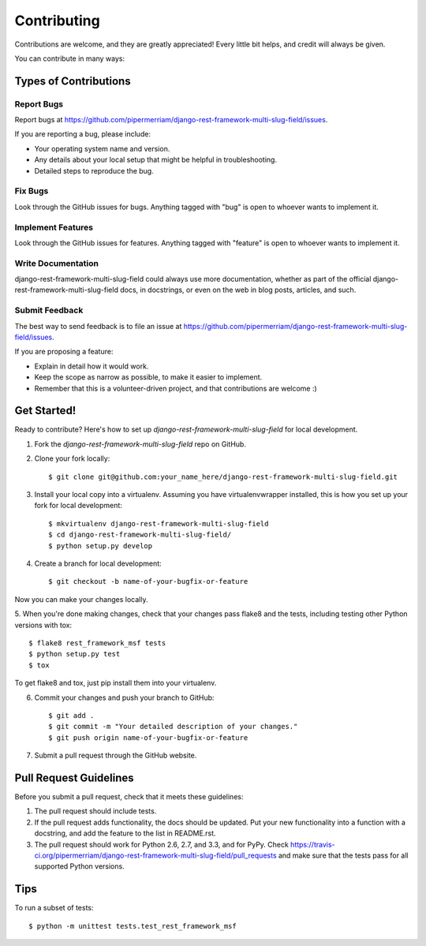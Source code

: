 ============
Contributing
============

Contributions are welcome, and they are greatly appreciated! Every
little bit helps, and credit will always be given. 

You can contribute in many ways:

Types of Contributions
----------------------

Report Bugs
~~~~~~~~~~~

Report bugs at https://github.com/pipermerriam/django-rest-framework-multi-slug-field/issues.

If you are reporting a bug, please include:

* Your operating system name and version.
* Any details about your local setup that might be helpful in troubleshooting.
* Detailed steps to reproduce the bug.

Fix Bugs
~~~~~~~~

Look through the GitHub issues for bugs. Anything tagged with "bug"
is open to whoever wants to implement it.

Implement Features
~~~~~~~~~~~~~~~~~~

Look through the GitHub issues for features. Anything tagged with "feature"
is open to whoever wants to implement it.

Write Documentation
~~~~~~~~~~~~~~~~~~~

django-rest-framework-multi-slug-field could always use more documentation, whether as part of the 
official django-rest-framework-multi-slug-field docs, in docstrings, or even on the web in blog posts,
articles, and such.

Submit Feedback
~~~~~~~~~~~~~~~

The best way to send feedback is to file an issue at https://github.com/pipermerriam/django-rest-framework-multi-slug-field/issues.

If you are proposing a feature:

* Explain in detail how it would work.
* Keep the scope as narrow as possible, to make it easier to implement.
* Remember that this is a volunteer-driven project, and that contributions
  are welcome :)

Get Started!
------------

Ready to contribute? Here's how to set up `django-rest-framework-multi-slug-field` for local development.

1. Fork the `django-rest-framework-multi-slug-field` repo on GitHub.
2. Clone your fork locally::

    $ git clone git@github.com:your_name_here/django-rest-framework-multi-slug-field.git

3. Install your local copy into a virtualenv. Assuming you have virtualenvwrapper installed, this is how you set up your fork for local development::

    $ mkvirtualenv django-rest-framework-multi-slug-field
    $ cd django-rest-framework-multi-slug-field/
    $ python setup.py develop

4. Create a branch for local development::

    $ git checkout -b name-of-your-bugfix-or-feature

Now you can make your changes locally.

5. When you're done making changes, check that your changes pass flake8 and the
tests, including testing other Python versions with tox::

    $ flake8 rest_framework_msf tests
    $ python setup.py test
    $ tox

To get flake8 and tox, just pip install them into your virtualenv. 

6. Commit your changes and push your branch to GitHub::

    $ git add .
    $ git commit -m "Your detailed description of your changes."
    $ git push origin name-of-your-bugfix-or-feature

7. Submit a pull request through the GitHub website.

Pull Request Guidelines
-----------------------

Before you submit a pull request, check that it meets these guidelines:

1. The pull request should include tests.
2. If the pull request adds functionality, the docs should be updated. Put
   your new functionality into a function with a docstring, and add the
   feature to the list in README.rst.
3. The pull request should work for Python 2.6, 2.7, and 3.3, and for PyPy. Check 
   https://travis-ci.org/pipermerriam/django-rest-framework-multi-slug-field/pull_requests
   and make sure that the tests pass for all supported Python versions.

Tips
----

To run a subset of tests::

    $ python -m unittest tests.test_rest_framework_msf
